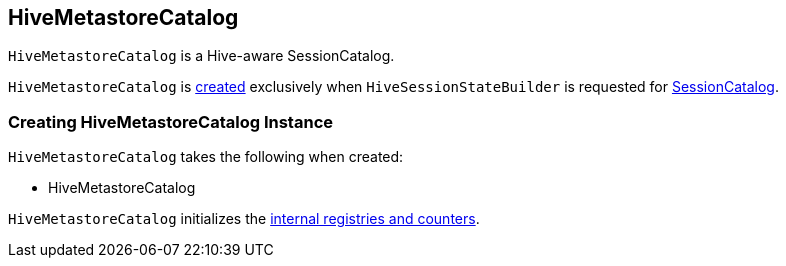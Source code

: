 == [[HiveMetastoreCatalog]] HiveMetastoreCatalog

`HiveMetastoreCatalog` is a Hive-aware SessionCatalog.

`HiveMetastoreCatalog` is <<creating-instance, created>> exclusively when `HiveSessionStateBuilder` is requested for link:spark-sql-HiveSessionStateBuilder.adoc#catalog[SessionCatalog].

=== [[creating-instance]] Creating HiveMetastoreCatalog Instance

`HiveMetastoreCatalog` takes the following when created:

* HiveMetastoreCatalog

`HiveMetastoreCatalog` initializes the <<internal-registries, internal registries and counters>>.

